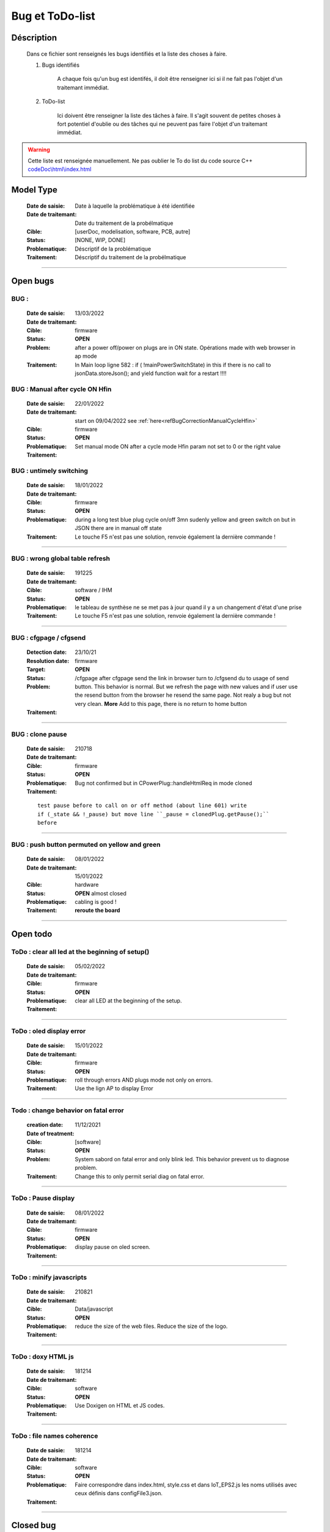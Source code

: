 +++++++++++++++++++++++++++++++++++++++++++++++++++++++++++++++++
Bug et ToDo-list
+++++++++++++++++++++++++++++++++++++++++++++++++++++++++++++++++


====================================================================================================
Déscription
====================================================================================================

    Dans ce fichier sont renseignés les bugs identifiés et la liste des choses à faire.
    
    #. Bugs identifiés
    
        A chaque fois qu'un bug est identifés, il doit être renseigner ici si il ne fait
        pas l'objet d'un traitemant immédiat.
        
    #. ToDo-list
    
        Ici doivent être renseigner la liste des tâches à faire. Il s'agit souvent de
        petites choses à fort potentiel d'oublie ou des tâches qui ne peuvent pas faire
        l'objet d'un traitemant immédiat.
        
.. WARNING::
    Cette liste est renseignée manuellement. Ne pas oublier le To do list du code source C++
    `<codeDoc\\html\\index.html>`_

====================================================================================================
Model Type
====================================================================================================

    :Date de saisie:        Date à laquelle la problématique à été identifiée
    :Date de traitemant:    Date du traitement de la probélmatique
    :Cible:                 [userDoc, modelisation, software, PCB, autre]
    :Status:                [NONE, WIP, DONE]
    :Problematique:         Déscriptif de la problématique
    :Traitement:            Déscriptif du traitement de la probélmatique

----------------------------------------------------------------------------------------------------

====================================================================================================
Open bugs
====================================================================================================
**BUG** :  
----------------------------------------------------------------------------------------------------

    :Date de saisie:    13/03/2022    
    :Date de traitemant:    
    :Cible:             firmware
    :Status:            **OPEN**    
    :Problem:           after a power off/power on plugs are in ON state. Opérations made with
                        web browser in ap mode 
                        
                        
    :Traitement:        In Main loop ligne 582 : if ( !mainPowerSwitchState) in this if there is no
                        call to jsonData.storeJson(); and yield function wait for a restart !!!!


**BUG** : Manual after cycle ON Hfin 
----------------------------------------------------------------------------------------------------

    :Date de saisie:    22/01/2022    
    :Date de traitemant:    start on 09/04/2022 see :ref:`here<refBugCorrectionManualCycleHfin>`
    
    :Cible:             firmware
    :Status:            **OPEN**    
    :Problematique:     Set manual mode ON after a cycle mode Hfin param not set to 0 or the right 
                        value
                        
    :Traitement:        


**BUG** : untimely switching
----------------------------------------------------------------------------------------------------

    :Date de saisie:    18/01/2022    
    :Date de traitemant:    
    :Cible:             firmware
    :Status:            **OPEN**    
    :Problematique:     during a long test blue plug cycle on/off 3mn sudenly yellow and green 
                        switch on but in JSON there are in manual off state
    :Traitement:        Le touche F5 n'est pas une solution, renvoie également la dernière commande !
                        

------------------------------------------------------------------------------------------



**BUG** : wrong global table refresh
----------------------------------------------------------------------------------------------------

    :Date de saisie:    191225    
    :Date de traitemant:    
    :Cible:             software / IHM
    :Status:            **OPEN**    
    :Problematique:     le tableau de synthèse ne se met pas à jour quand il y a un changement d'état d'une prise    
    :Traitement:        Le touche F5 n'est pas une solution, renvoie également la dernière commande !
                        

------------------------------------------------------------------------------------------





**BUG** : cfgpage / cfgsend
----------------------------------------------------------------------------------------------------

    :Detection date:   23/10/21
    :Resolution date:  
    :Target:           firmware
    :Status:           **OPEN**
    :Problem:         /cfgpage after cfgpage send the link in browser turn to /cfgsend du to usage 
                      of send button. This behavior is normal. But we refresh the page with new
                      values and if user use the resend button from the browser he resend the same
                      page. Not realy a bug but not very clean.
                      **More** Add to this page, there is no return to home button
    :Traitement:
    


----------------------------------------------------------------------------------------------------

**BUG** : clone pause
----------------------------------------------------------------------------------------------------

    :Date de saisie:        210718
    :Date de traitemant:    
    :Cible:                 firmware
    :Status:                **OPEN**
    :Problematique:         Bug not confirmed but in CPowerPlug::handleHtmlReq in mode cloned
    :Traitement:
    
    ::

        test pause before to call on or off method (about line 601) write
        if (_state && !_pause) but move line ``_pause = clonedPlug.getPause();``
        before

----------------------------------------------------------------------------------------------------

**BUG** : push button permuted on yellow and green
----------------------------------------------------------------------------------------------------

    :Date de saisie:    08/01/2022    
    :Date de traitemant: 15/01/2022
    :Cible:             hardware
    :Status:            **OPEN** almost closed   
    :Problematique:     cabling is good !

    :Traitement:        **reroute the board** 


----------------------------------------------------------------------------------------------------

====================================================================================================
Open todo
====================================================================================================

ToDo : clear all led at the beginning of setup()
----------------------------------------------------------------------------------------------------

    :Date de saisie:        05/02/2022
    :Date de traitemant:    
    :Cible:                 firmware
    :Status:                **OPEN**
    :Problematique:         clear all LED at the beginning of the setup. 
    :Traitement:            

------------------------------------------------------------------------------------------


ToDo : oled display error
----------------------------------------------------------------------------------------------------

    :Date de saisie:        15/01/2022
    :Date de traitemant:    
    :Cible:                 firmware
    :Status:                **OPEN**
    :Problematique:         roll through errors AND plugs mode not only on errors. 
    :Traitement:            Use the lign AP to display Error

------------------------------------------------------------------------------------------

Todo : change behavior on fatal error
----------------------------------------------------------------------------------------------------

    :creation date:         11/12/2021
    :Date of treatment:    
    :Cible:                 [software]
    :Status:                **OPEN**
    :Problem:               System sabord on fatal error and only blink led. This behavior prevent
                            us to diagnose problem.
    :Traitement:            Change this to only permit serial diag on fatal error.


----------------------------------------------------------------------------------------------------



ToDo : Pause display
----------------------------------------------------------------------------------------------------

    :Date de saisie:        08/01/2022
    :Date de traitemant:    
    :Cible:                 firmware
    :Status:                **OPEN**
    :Problematique:         display pause on oled screen. 
    :Traitement:            
            

------------------------------------------------------------------------------------------

ToDo : minify javascripts
----------------------------------------------------------------------------------------------------

    :Date de saisie:        210821
    :Date de traitemant:    
    :Cible:                 Data/javascript
    :Status:                **OPEN**
    :Problematique:         reduce the size of the web files. Reduce the size of the logo.
    :Traitement:            
            

------------------------------------------------------------------------------------------

ToDo : doxy HTML js
----------------------------------------------------------------------------------------------------

    :Date de saisie:        181214
    :Date de traitemant:    
    :Cible:                 software
    :Status:                **OPEN**
    :Problematique:         Use Doxigen on HTML et JS codes.
    :Traitement:            

------------------------------------------------------------------------------------------

ToDo : file names coherence
----------------------------------------------------------------------------------------------------

    :Date de saisie:        181214
    :Date de traitemant:    
    :Cible:                 software
    :Status:                **OPEN**
    :Problematique:         Faire correspondre dans index.html, style.css et dans IoT_EPS2.js les
                            noms utilisés avec ceux définis dans configFile3.json.
    :Traitement:            

------------------------------------------------------------------------------------------



====================================================================================================
Closed bug
====================================================================================================

**BUG** : Allumage intempestif 
----------------------------------------------------------------------------------------------------

    :Date de saisie:        191225     
    :Date de traitemant:    
    :Cible:                 firmware
    :Status:                [CLOSED]
    :Problematique:         Au cours des essais 2 prises bleu et jaune se sont retrouvé allumées alors
                            que dans le json elles étaient off !
    :Traitement:            closed with no suite - not reproduced



------------------------------------------------------------------------------------------

**BUG** : internet error
----------------------------------------------------------------------------------------------------

    :Date de saisie:    15/01/2022    
    :Date de traitemant:    15/01/2022
    :Cible:             firmware
    :Status:            [CLOSED]    
    :Problematique:     When internet error is rise, it stay true even if internet connection 
                        return good

    :Traitement:         include in a large brainstorming about error but for now just else added 
                         in the main loop  


----------------------------------------------------------------------------------------------------

**BUG** : corrupted value of on/off counter
----------------------------------------------------------------------------------------------------

    :Date de saisie:    08/01/2022    
    :Date de traitemant: 15/01/2022
    :Cible:             firmware
    :Status:            [CLOSED<<<<)>>>>   
    :Problematique:     after somme tests values of all counter are very stranges. only those in the configFile3
                        seams to be right. I don't know exactly when.
    :Traitement:        git branch "bug_on_off_count"
                        bug is in handlebpclic when main power switch is off CJsonIotEps::loadJsonPlugParam 
                        does not load counter value and handlebpclic request a write to json so an
                        uninitialized value is write in the file.
                        There is a huge complicated action suite.
                        Tips : rethink the whole sequence. 

------------------------------------------------------------------------------------------

**BUG** : cfgpage
----------------------------------------------------------------------------------------------------

    :Date de saisie:        21/08/21
    :Date de traitemant:    16/10/21
    :Cible:                 firmware
    :Status:                closed
    :Problematique:         /cfgpage : faile to load json param!
    :Traitement:
    
    ::

        Free memory analyse was conducted. memory managment improvement was introduced.

----------------------------------------------------------------------------------------------------

**BUG** soft AP fail
----------------------------------------------------------------------------------------------------

    :Date de saisie:        210627      
    :Date de traitemant:    210630
    :Cible:                 firmware
    :Status:                closed
    :Problematique:         Soft AP fails
    :Traitement:            Set Arduino IDE/ESP in Wifi debug mode has correct the problem !!!


------------------------------------------------------------------------------------------

**BUG** : oled do not display system error
----------------------------------------------------------------------------------------------------

    :Detection date:   11/12/21
    :Resolution date:  18/12/2021
    :Target:           firmware
    :Status:           [closed]
    :Problem:         When system error oled display blank line
                      
    :Traitement:      local branch oled-display-error-bug

----------------------------------------------------------------------------------------------------

**BUG** : watchdog ok
----------------------------------------------------------------------------------------------------

    :Detection date:   05/12/2021
    :Resolution date:  15/12/2021
    :Target:           firmware
    :Status:           [closed]
    :Problem:         There is no  watchdog component in the system and system always displays 
                      watchdog ok !!!
                      
    :Traitement:        Watch dog display ok on oled cause  normaly wd error is a fatal error that
                        sabord the system and it does not reach the line where it is displayed but
                        with the no_sabord option system reach the line.
                        insert a new parameter NBR_OF_SYSTEM_ERROR and a new table of error

----------------------------------------------------------------------------------------------------


====================================================================================================
Closed todo
====================================================================================================
ToDo : web caching
----------------------------------------------------------------------------------------------------

    :Date de saisie:        12/01/2022
    :Date de traitemant:    
    :Cible:                 firmware
    :Status:                closed
    :Problematique:         caching file on browser. 
    :Traitement:            on local branch webCatching
            
https://github.com/esp8266/Arduino/issues/999

https://werner.rothschopf.net/microcontroller/202011_arduino_webserver_caching_en.htm

------------------------------------------------------------------------------------------

ToDo : online gh-page
----------------------------------------------------------------------------------------------------

    :Date de saisie:        181214
    :Date de traitemant:    
    :Cible:                 autre
    :Status:                closed
    :Problematique:         Créer la Branch 'gh-pages' pour y intégrer la documentation générer par
                            Sphinx et par Doxigen.
    :Traitement:            

------------------------------------------------------------------------------------------

.. _todocreateconfigfile:


ToDo : config.h
----------------------------------------------------------------------------------------------------

    :Date de saisie:        200703        
    :Date de traitemant:    11/12/2021
    :Cible:                 firmware
    :Status:                closed
    :Problematique:         Create config.h file with only #define
    :Traitement:            To separate from include files. To day there is only one file IoT_EPS.h
                            2 file created config and config_advanced 

----------------------------------------------------------------------------------------------------

Todo : Complete the CSystem class
----------------------------------------------------------------------------------------------------

    :Date de saisie:        11/09/2020
    :Date de traitemant:    10/02/2021
    :Cible:                 [software]
    :Status:                [closed]
    :Problematique:         Add all system servitude in this class
    :Traitement:            Move code froom .ino to this code


----------------------------------------------------------------------------------------------------



ToDo-list
----------------------------------------------------------------------------------------------------

    :Date de saisie:        
    :Date de traitemant:    
    :Cible:                 [userDoc, modelisation, software, PCB, autre]
    :Status:                
    :Problematique:         
    :Traitement:            


